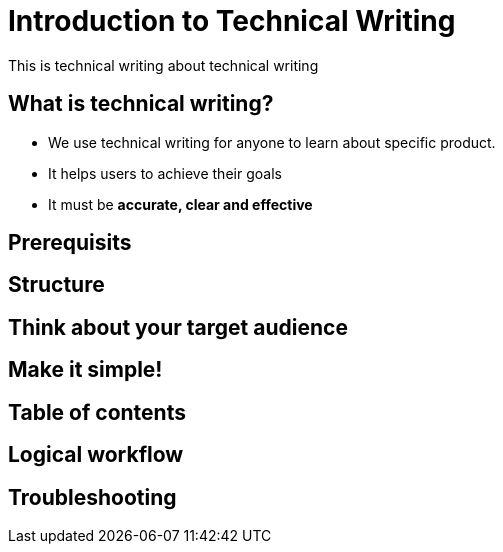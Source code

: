 = Introduction to Technical Writing

This is technical writing about technical writing

== What is technical writing?
* We use technical writing for anyone to learn about specific product. 
* It helps users to achieve their goals
* It must be **accurate, clear and effective** 

== Prerequisits
== Structure
== Think about your target audience
== Make it simple!
== Table of contents
== Logical workflow
== Troubleshooting

